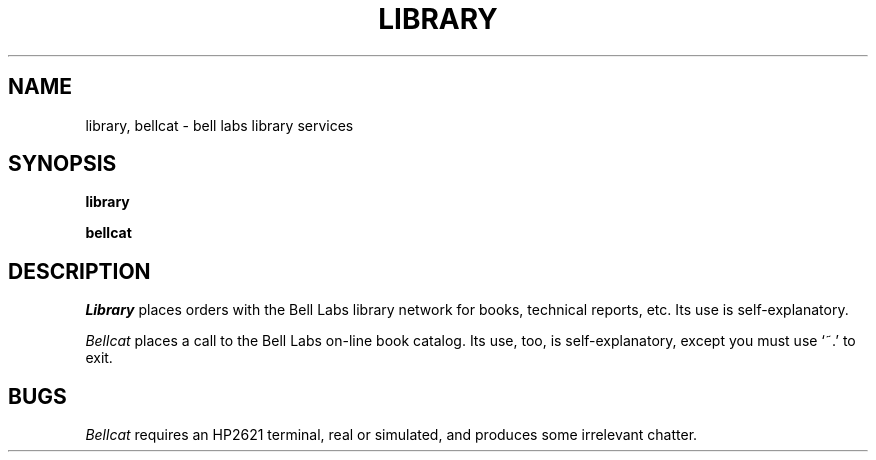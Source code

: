 .TH LIBRARY 7
.SH NAME
library, bellcat \- bell labs library services
.SH SYNOPSIS
.B library
.PP
.B bellcat
.SH DESCRIPTION
.I Library
places orders with the Bell Labs library network
for books, technical reports, etc.
Its use is self-explanatory.
.PP
.I Bellcat
places a call to the Bell Labs on-line book catalog.
Its use, too, is self-explanatory, except you must use `~.' to exit.
.SH BUGS
.I Bellcat
requires an HP2621 terminal, real or simulated,
and produces some irrelevant chatter.
